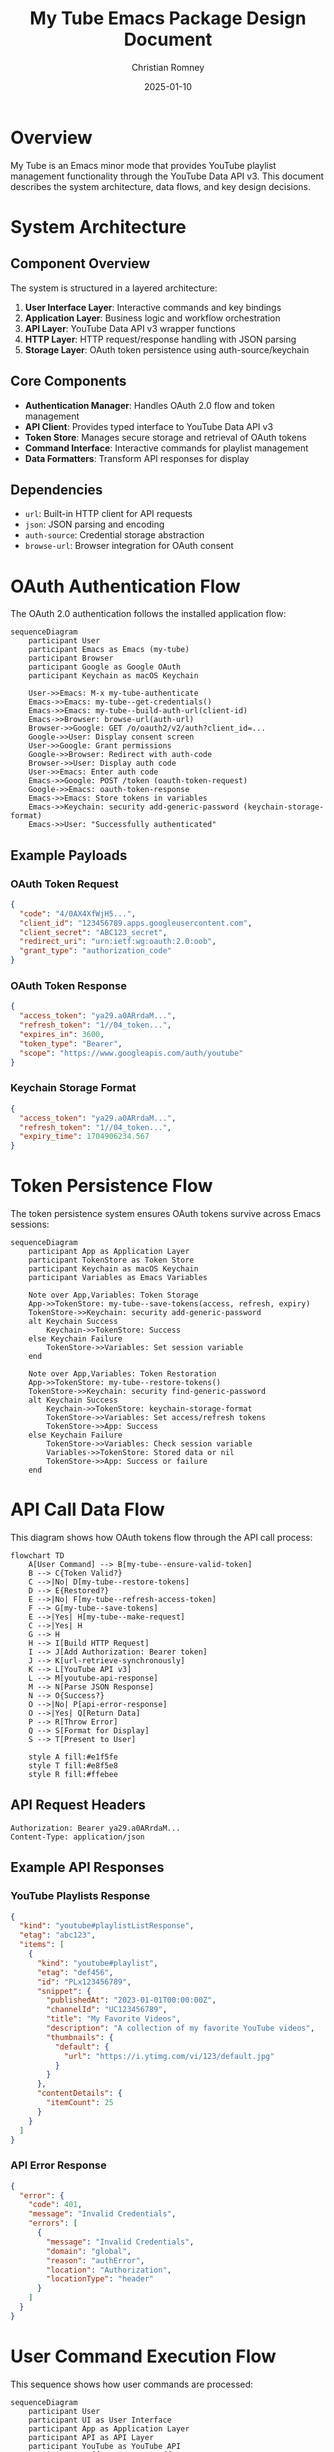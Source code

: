 #+TITLE: My Tube Emacs Package Design Document
#+AUTHOR: Christian Romney
#+DATE: 2025-01-10

* Overview

My Tube is an Emacs minor mode that provides YouTube playlist management
functionality through the YouTube Data API v3. This document describes the
system architecture, data flows, and key design decisions.

* System Architecture

** Component Overview

The system is structured in a layered architecture:

1. **User Interface Layer**: Interactive commands and key bindings
2. **Application Layer**: Business logic and workflow orchestration  
3. **API Layer**: YouTube Data API v3 wrapper functions
4. **HTTP Layer**: HTTP request/response handling with JSON parsing
5. **Storage Layer**: OAuth token persistence using auth-source/keychain

** Core Components

- **Authentication Manager**: Handles OAuth 2.0 flow and token management
- **API Client**: Provides typed interface to YouTube Data API v3
- **Token Store**: Manages secure storage and retrieval of OAuth tokens
- **Command Interface**: Interactive commands for playlist management
- **Data Formatters**: Transform API responses for display

** Dependencies

- ~url~: Built-in HTTP client for API requests
- ~json~: JSON parsing and encoding
- ~auth-source~: Credential storage abstraction
- ~browse-url~: Browser integration for OAuth consent

* OAuth Authentication Flow

The OAuth 2.0 authentication follows the installed application flow:

#+begin_src mermaid :file docs/authentication.png :mkdir yes
sequenceDiagram
    participant User
    participant Emacs as Emacs (my-tube)
    participant Browser
    participant Google as Google OAuth
    participant Keychain as macOS Keychain
    
    User->>Emacs: M-x my-tube-authenticate
    Emacs->>Emacs: my-tube--get-credentials()
    Emacs->>Emacs: my-tube--build-auth-url(client-id)
    Emacs->>Browser: browse-url(auth-url)
    Browser->>Google: GET /o/oauth2/v2/auth?client_id=...
    Google->>User: Display consent screen
    User->>Google: Grant permissions
    Google->>Browser: Redirect with auth-code
    Browser->>User: Display auth code
    User->>Emacs: Enter auth code
    Emacs->>Google: POST /token (oauth-token-request)
    Google->>Emacs: oauth-token-response
    Emacs->>Emacs: Store tokens in variables
    Emacs->>Keychain: security add-generic-password (keychain-storage-format)
    Emacs->>User: "Successfully authenticated"
#+end_src

#+RESULTS:
[[file:docs/authentication.png]]

** Example Payloads

*** OAuth Token Request
#+begin_src json :tangle oauth-token-request.json
{
  "code": "4/0AX4XfWjH5...",
  "client_id": "123456789.apps.googleusercontent.com",
  "client_secret": "ABC123_secret",
  "redirect_uri": "urn:ietf:wg:oauth:2.0:oob",
  "grant_type": "authorization_code"
}
#+end_src

*** OAuth Token Response
#+begin_src json :tangle oauth-token-response.json
{
  "access_token": "ya29.a0ARrdaM...",
  "refresh_token": "1//04_token...",
  "expires_in": 3600,
  "token_type": "Bearer",
  "scope": "https://www.googleapis.com/auth/youtube"
}
#+end_src

*** Keychain Storage Format
#+begin_src json :tangle keychain-storage-format.json
{
  "access_token": "ya29.a0ARrdaM...",
  "refresh_token": "1//04_token...",
  "expiry_time": 1704906234.567
}
#+end_src

* Token Persistence Flow

The token persistence system ensures OAuth tokens survive across Emacs sessions:

#+begin_src mermaid :file docs/token.png :mkdir yes
sequenceDiagram
    participant App as Application Layer
    participant TokenStore as Token Store
    participant Keychain as macOS Keychain
    participant Variables as Emacs Variables
    
    Note over App,Variables: Token Storage
    App->>TokenStore: my-tube--save-tokens(access, refresh, expiry)
    TokenStore->>Keychain: security add-generic-password
    alt Keychain Success
        Keychain->>TokenStore: Success
    else Keychain Failure
        TokenStore->>Variables: Set session variable
    end
    
    Note over App,Variables: Token Restoration
    App->>TokenStore: my-tube--restore-tokens()
    TokenStore->>Keychain: security find-generic-password
    alt Keychain Success
        Keychain->>TokenStore: keychain-storage-format
        TokenStore->>Variables: Set access/refresh tokens
        TokenStore->>App: Success
    else Keychain Failure
        TokenStore->>Variables: Check session variable
        Variables->>TokenStore: Stored data or nil
        TokenStore->>App: Success or failure
    end
#+end_src

#+RESULTS:
[[file:docs/token.png]]

* API Call Data Flow

This diagram shows how OAuth tokens flow through the API call process:

#+begin_src mermaid :file docs/data-flow.png
flowchart TD
    A[User Command] --> B[my-tube--ensure-valid-token]
    B --> C{Token Valid?}
    C -->|No| D[my-tube--restore-tokens]
    D --> E{Restored?}
    E -->|No| F[my-tube--refresh-access-token]
    F --> G[my-tube--save-tokens]
    E -->|Yes| H[my-tube--make-request]
    C -->|Yes| H
    G --> H
    H --> I[Build HTTP Request]
    I --> J[Add Authorization: Bearer token]
    J --> K[url-retrieve-synchronously]
    K --> L[YouTube API v3]
    L --> M[youtube-api-response]
    M --> N[Parse JSON Response]
    N --> O{Success?}
    O -->|No| P[api-error-response]
    O -->|Yes| Q[Return Data]
    P --> R[Throw Error]
    Q --> S[Format for Display]
    S --> T[Present to User]

    style A fill:#e1f5fe
    style T fill:#e8f5e8
    style R fill:#ffebee
#+end_src

#+RESULTS:
[[file:docs/data-flow.png]]

** API Request Headers
#+begin_src http
Authorization: Bearer ya29.a0ARrdaM...
Content-Type: application/json
#+end_src

** Example API Responses

*** YouTube Playlists Response
#+begin_src json :tangle youtube-playlists-response.json
{
  "kind": "youtube#playlistListResponse",
  "etag": "abc123",
  "items": [
    {
      "kind": "youtube#playlist",
      "etag": "def456",
      "id": "PLx123456789",
      "snippet": {
        "publishedAt": "2023-01-01T00:00:00Z",
        "channelId": "UC123456789",
        "title": "My Favorite Videos",
        "description": "A collection of my favorite YouTube videos",
        "thumbnails": {
          "default": {
            "url": "https://i.ytimg.com/vi/123/default.jpg"
          }
        }
      },
      "contentDetails": {
        "itemCount": 25
      }
    }
  ]
}
#+end_src

*** API Error Response
#+begin_src json :tangle api-error-response.json
{
  "error": {
    "code": 401,
    "message": "Invalid Credentials",
    "errors": [
      {
        "message": "Invalid Credentials",
        "domain": "global",
        "reason": "authError",
        "location": "Authorization",
        "locationType": "header"
      }
    ]
  }
}
#+end_src

* User Command Execution Flow

This sequence shows how user commands are processed:

#+begin_src mermaid :file docs/list-playlists.png :mkdir yes
sequenceDiagram
    participant User
    participant UI as User Interface
    participant App as Application Layer
    participant API as API Layer
    participant YouTube as YouTube API
    participant Buffer as Emacs Buffer
    
    User->>UI: M-x my-tube-list-playlists
    UI->>App: my-tube-list-playlists()
    App->>API: my-tube--api-playlists-list(mine=true)
    API->>API: my-tube--make-request("GET", "/playlists", params)
    API->>YouTube: GET /youtube/v3/playlists?mine=true&part=snippet,contentDetails
    YouTube->>API: youtube-playlists-response
    API->>App: Parsed response data
    App->>App: Extract playlist items
    App->>UI: Format playlists for display
    UI->>Buffer: Create "*My Tube Playlists*" buffer
    Buffer->>User: Display formatted playlist list
    
    alt Error Occurred
        API->>App: API error
        App->>UI: Error message
        UI->>User: Display error in minibuffer
    end
#+end_src

#+RESULTS:
[[file:docs/list-playlists.png]]

* Component Architecture

#+begin_src mermaid :file docs/components.png
graph TB
    subgraph "User Interface Layer"
        CMD[Interactive Commands]
        KEY[Key Bindings]
        BUF[Buffer Display]
    end
    
    subgraph "Application Layer"
        AUTH[Authentication Manager]
        FLOW[Workflow Orchestration]
        FMT[Data Formatters]
    end
    
    subgraph "API Layer"
        WRAP[YouTube API Wrappers]
        HTTP[HTTP Client]
        JSON[JSON Parser]
    end
    
    subgraph "Storage Layer"
        TOKEN[Token Store]
        KEYCHAIN[macOS Keychain]
        AUTHSRC[auth-source]
    end
    
    subgraph "External Services"
        GAUTH[Google OAuth]
        YTAPI[YouTube Data API]
        BROWSER[Web Browser]
    end
    
    CMD --> FLOW
    KEY --> FLOW
    FLOW --> AUTH
    FLOW --> WRAP
    FLOW --> FMT
    AUTH --> TOKEN
    WRAP --> HTTP
    HTTP --> JSON
    TOKEN --> KEYCHAIN
    TOKEN --> AUTHSRC
    AUTH --> GAUTH
    HTTP --> YTAPI
    AUTH --> BROWSER
    FMT --> BUF
    
    style CMD fill:#e3f2fd
    style FLOW fill:#f3e5f5
    style HTTP fill:#e8f5e8
    style TOKEN fill:#fff3e0
    style YTAPI fill:#ffebee
#+end_src

#+RESULTS:
[[file:docs/components.png]]

* Error Handling and Edge Cases

** Authentication Errors
- **Invalid Credentials**: Clear stored tokens, require re-authentication
- **Token Expiration**: Automatically refresh using refresh token
- **Network Failure**: Retry with exponential backoff
- **Revoked Access**: Clear tokens, require user re-authentication

** API Errors
- **Rate Limiting**: Implement request throttling
- **Invalid Requests**: Validate parameters before API calls
- **Server Errors**: Graceful degradation with user feedback
- **Malformed Responses**: Robust JSON parsing with error handling

** Storage Errors
- **Keychain Unavailable**: Fallback to session-only storage
- **Permission Denied**: Inform user of storage limitations
- **Data Corruption**: Validate stored data, clear if invalid

** User Experience
- **Long Operations**: Display progress indicators
- **Empty Results**: Provide helpful messaging
- **Invalid Input**: Validate YouTube URLs and playlist names
- **Concurrent Operations**: Prevent multiple simultaneous API calls

* Security Considerations

** Credential Storage
- OAuth tokens stored in macOS Keychain when available
- Fallback to session-only storage for security
- Never store credentials in plain text files
- Client secrets retrieved from auth-source

** API Security
- All API calls use HTTPS encryption
- Bearer token authentication for API requests
- Automatic token refresh prevents long-lived tokens
- Scope limitation to YouTube API only

** Data Handling
- No caching of sensitive user data
- Temporary buffers cleared after use
- Error messages sanitized to prevent information leakage
- Input validation for all user-provided data

* Future Enhancements

** Planned Features
- Playlist collaboration and sharing
- Video search and discovery
- Batch operations for playlist management
- Export/import functionality

** Technical Improvements
- Asynchronous API calls for better responsiveness
- Caching layer for frequently accessed data
- Request deduplication and batching
- Enhanced error recovery mechanisms

** User Experience
- Rich media display in buffers
- Keyboard shortcuts for common operations
- Integration with other Emacs multimedia packages
- Customizable display formats
